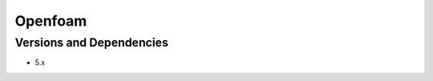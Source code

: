 .. _backbone-label:

Openfoam
==============================

Versions and Dependencies
~~~~~~~~
- 5.x
